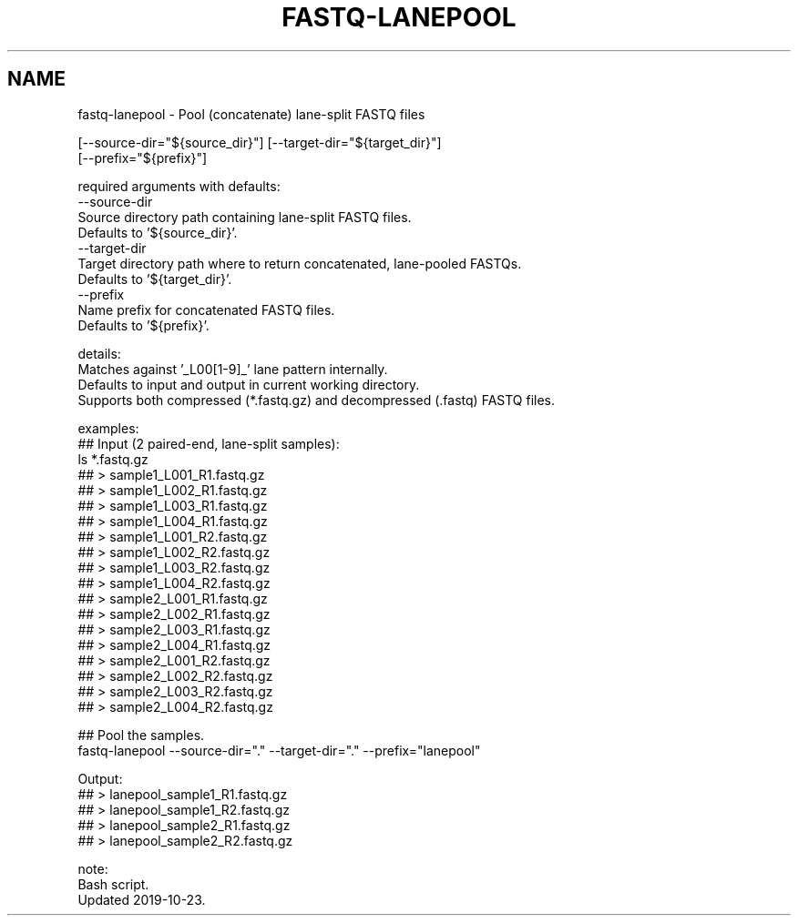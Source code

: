 .TH FASTQ-LANEPOOL 1 2019-12-02 Bash
.SH NAME
fastq-lanepool \-
Pool (concatenate) lane-split FASTQ files




    [--source-dir="${source_dir}"] [--target-dir="${target_dir}"]
    [--prefix="${prefix}"]


required arguments with defaults:
    --source-dir
        Source directory path containing lane-split FASTQ files.
        Defaults to '${source_dir}'.
    --target-dir
        Target directory path where to return concatenated, lane-pooled FASTQs.
        Defaults to '${target_dir}'.
    --prefix
        Name prefix for concatenated FASTQ files.
        Defaults to '${prefix}'.


details:
    Matches against '_L00[1-9]_' lane pattern internally.
    Defaults to input and output in current working directory.
    Supports both compressed (*.fastq.gz) and decompressed (.fastq) FASTQ files.

examples:
    ## Input (2 paired-end, lane-split samples):
    ls *.fastq.gz
    ## > sample1_L001_R1.fastq.gz
    ## > sample1_L002_R1.fastq.gz
    ## > sample1_L003_R1.fastq.gz
    ## > sample1_L004_R1.fastq.gz
    ## > sample1_L001_R2.fastq.gz
    ## > sample1_L002_R2.fastq.gz
    ## > sample1_L003_R2.fastq.gz
    ## > sample1_L004_R2.fastq.gz
    ## > sample2_L001_R1.fastq.gz
    ## > sample2_L002_R1.fastq.gz
    ## > sample2_L003_R1.fastq.gz
    ## > sample2_L004_R1.fastq.gz
    ## > sample2_L001_R2.fastq.gz
    ## > sample2_L002_R2.fastq.gz
    ## > sample2_L003_R2.fastq.gz
    ## > sample2_L004_R2.fastq.gz

    ## Pool the samples.
    fastq-lanepool --source-dir="." --target-dir="." --prefix="lanepool"

    Output:
    ## > lanepool_sample1_R1.fastq.gz
    ## > lanepool_sample1_R2.fastq.gz
    ## > lanepool_sample2_R1.fastq.gz
    ## > lanepool_sample2_R2.fastq.gz

note:
    Bash script.
    Updated 2019-10-23.
